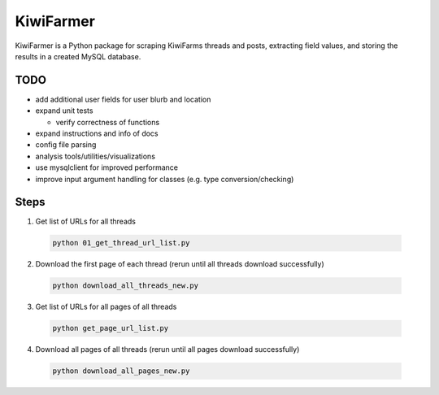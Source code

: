 
KiwiFarmer
==========

KiwiFarmer is a Python package for scraping KiwiFarms threads and posts, extracting field values, and storing the results in a created MySQL database.

TODO
----

* add additional user fields for user blurb and location

* expand unit tests

  * verify correctness of functions

* expand instructions and info of docs

* config file parsing

* analysis tools/utilities/visualizations

* use mysqlclient for improved performance

* improve input argument handling for classes (e.g. type conversion/checking)


Steps
-----
1. Get list of URLs for all threads

  .. code-block:: bash

    python 01_get_thread_url_list.py

2. Download the first page of each thread (rerun until all threads download successfully)

  .. code-block:: bash

    python download_all_threads_new.py

3. Get list of URLs for all pages of all threads

  .. code-block:: bash

    python get_page_url_list.py

4. Download all pages of all threads (rerun until all pages download successfully)

  .. code-block:: bash

    python download_all_pages_new.py